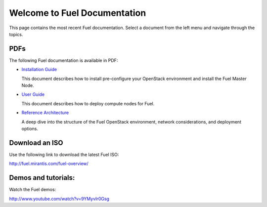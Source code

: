 .. index:: Home page

.. _Homepage:

===============================
Welcome to Fuel Documentation
===============================

This page contains the most recent Fuel documentation.
Select a document from the left menu and navigate through the topics.

PDFs
---------
The following Fuel documentation is available in PDF:

* `Installation Guide <../pdf/Fuel-for-Openstack-3.2-InstallGuide.pdf>`_
  
  This document describes how to install pre-configure your 
  OpenStack environment and install the Fuel Master Node.
  
* `User Guide <../pdf/Fuel-for-OpenStack-3.2-UserGuide.pdf>`_
  
  This document describes how to deploy compute nodes for Fuel.

* `Reference Architecture <../pdf/Fuel-for-OpenStack-3.2-ReferenceArchitecture.pdf>`_
  
  A deep dive into the structure of the Fuel OpenStack environment,
  network considerations, and deployment options.

Download an ISO
--------------------------
Use the following link to download the latest Fuel ISO: 

http://fuel.mirantis.com/fuel-overview/

Demos and tutorials:
--------------------------
Watch the Fuel demos:

http://www.youtube.com/watch?v=9YMyvIr0Gsg
